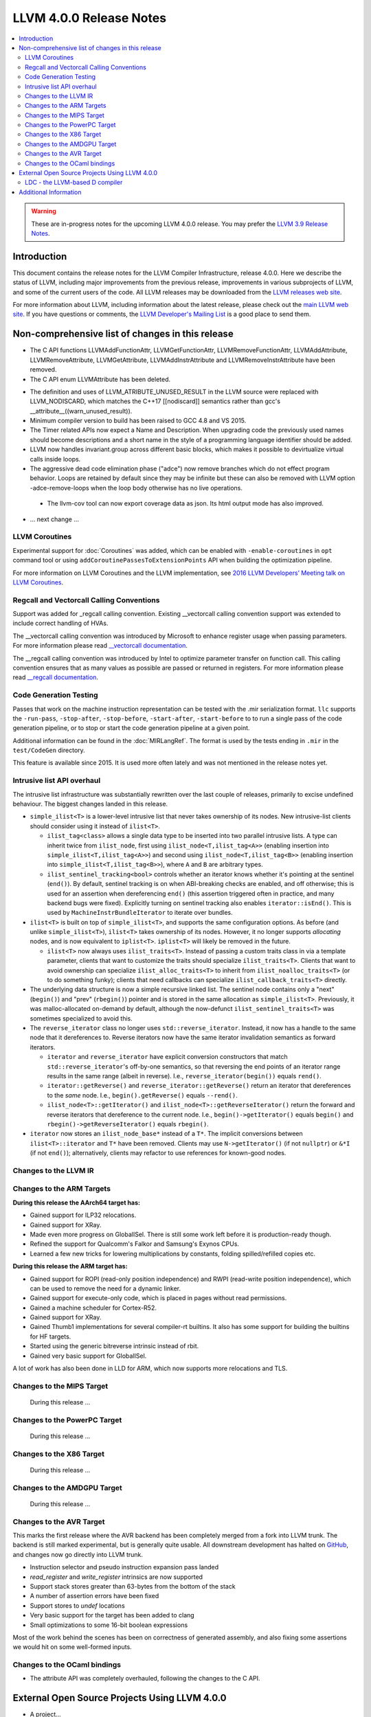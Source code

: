 ========================
LLVM 4.0.0 Release Notes
========================

.. contents::
    :local:

.. warning::
   These are in-progress notes for the upcoming LLVM 4.0.0 release.  You may
   prefer the `LLVM 3.9 Release Notes <http://llvm.org/releases/3.9.0/docs
   /ReleaseNotes.html>`_.


Introduction
============

This document contains the release notes for the LLVM Compiler Infrastructure,
release 4.0.0.  Here we describe the status of LLVM, including major improvements
from the previous release, improvements in various subprojects of LLVM, and
some of the current users of the code.  All LLVM releases may be downloaded
from the `LLVM releases web site <http://llvm.org/releases/>`_.

For more information about LLVM, including information about the latest
release, please check out the `main LLVM web site <http://llvm.org/>`_.  If you
have questions or comments, the `LLVM Developer's Mailing List
<http://lists.llvm.org/mailman/listinfo/llvm-dev>`_ is a good place to send
them.

Non-comprehensive list of changes in this release
=================================================
* The C API functions LLVMAddFunctionAttr, LLVMGetFunctionAttr,
  LLVMRemoveFunctionAttr, LLVMAddAttribute, LLVMRemoveAttribute,
  LLVMGetAttribute, LLVMAddInstrAttribute and
  LLVMRemoveInstrAttribute have been removed.

* The C API enum LLVMAttribute has been deleted.

.. NOTE
   For small 1-3 sentence descriptions, just add an entry at the end of
   this list. If your description won't fit comfortably in one bullet
   point (e.g. maybe you would like to give an example of the
   functionality, or simply have a lot to talk about), see the `NOTE` below
   for adding a new subsection.

* The definition and uses of LLVM_ATRIBUTE_UNUSED_RESULT in the LLVM source
  were replaced with LLVM_NODISCARD, which matches the C++17 [[nodiscard]]
  semantics rather than gcc's __attribute__((warn_unused_result)).

* Minimum compiler version to build has been raised to GCC 4.8 and VS 2015.

* The Timer related APIs now expect a Name and Description. When upgrading code
  the previously used names should become descriptions and a short name in the
  style of a programming language identifier should be added.

* LLVM now handles invariant.group across different basic blocks, which makes
  it possible to devirtualize virtual calls inside loops.

* The aggressive dead code elimination phase ("adce") now remove
  branches which do not effect program behavior. Loops are retained by
  default since they may be infinite but these can also be removed
  with LLVM option -adce-remove-loops when the loop body otherwise has
  no live operations.

 * The llvm-cov tool can now export coverage data as json. Its html output mode
   has also improved.

* ... next change ...

.. NOTE
   If you would like to document a larger change, then you can add a
   subsection about it right here. You can copy the following boilerplate
   and un-indent it (the indentation causes it to be inside this comment).

   Special New Feature
   -------------------

   Makes programs 10x faster by doing Special New Thing.

   Improvements to ThinLTO (-flto=thin)
   ------------------------------------
   * Integration with profile data (PGO). When available, profile data
     enables more accurate function importing decisions, as well as
     cross-module indirect call promotion.
   * Significant build-time and binary-size improvements when compiling with
     debug info (-g).

LLVM Coroutines
---------------

Experimental support for :doc:`Coroutines` was added, which can be enabled
with ``-enable-coroutines`` in ``opt`` command tool or using
``addCoroutinePassesToExtensionPoints`` API when building the optimization
pipeline.

For more information on LLVM Coroutines and the LLVM implementation, see
`2016 LLVM Developers’ Meeting talk on LLVM Coroutines
<http://llvm.org/devmtg/2016-11/#talk4>`_.

Regcall and Vectorcall Calling Conventions
--------------------------------------------------

Support was added for _regcall calling convention.
Existing __vectorcall calling convention support was extended to include
correct handling of HVAs.

The __vectorcall calling convention was introduced by Microsoft to
enhance register usage when passing parameters.
For more information please read `__vectorcall documentation
<https://msdn.microsoft.com/en-us/library/dn375768.aspx>`_.

The __regcall calling convention was introduced by Intel to 
optimize parameter transfer on function call.
This calling convention ensures that as many values as possible are 
passed or returned in registers.
For more information please read `__regcall documentation
<https://software.intel.com/en-us/node/693069>`_.

Code Generation Testing
-----------------------

Passes that work on the machine instruction representation can be tested with
the .mir serialization format. ``llc`` supports the ``-run-pass``,
``-stop-after``, ``-stop-before``, ``-start-after``, ``-start-before`` to to
run a single pass of the code generation pipeline, or to stop or start the code
generation pipeline at a given point.

Additional information can be found in the :doc:`MIRLangRef`. The format is
used by the tests ending in ``.mir`` in the ``test/CodeGen`` directory.

This feature is available since 2015. It is used more often lately and was not
mentioned in the release notes yet.

Intrusive list API overhaul
---------------------------

The intrusive list infrastructure was substantially rewritten over the last
couple of releases, primarily to excise undefined behaviour.  The biggest
changes landed in this release.

* ``simple_ilist<T>`` is a lower-level intrusive list that never takes
  ownership of its nodes.  New intrusive-list clients should consider using it
  instead of ``ilist<T>``.

  * ``ilist_tag<class>`` allows a single data type to be inserted into two
    parallel intrusive lists.  A type can inherit twice from ``ilist_node``,
    first using ``ilist_node<T,ilist_tag<A>>`` (enabling insertion into
    ``simple_ilist<T,ilist_tag<A>>``) and second using
    ``ilist_node<T,ilist_tag<B>>`` (enabling insertion into
    ``simple_ilist<T,ilist_tag<B>>``), where ``A`` and ``B`` are arbitrary
    types.

  * ``ilist_sentinel_tracking<bool>`` controls whether an iterator knows
    whether it's pointing at the sentinel (``end()``).  By default, sentinel
    tracking is on when ABI-breaking checks are enabled, and off otherwise;
    this is used for an assertion when dereferencing ``end()`` (this assertion
    triggered often in practice, and many backend bugs were fixed).  Explicitly
    turning on sentinel tracking also enables ``iterator::isEnd()``.  This is
    used by ``MachineInstrBundleIterator`` to iterate over bundles.

* ``ilist<T>`` is built on top of ``simple_ilist<T>``, and supports the same
  configuration options.  As before (and unlike ``simple_ilist<T>``),
  ``ilist<T>`` takes ownership of its nodes.  However, it no longer supports
  *allocating* nodes, and is now equivalent to ``iplist<T>``.  ``iplist<T>``
  will likely be removed in the future.

  * ``ilist<T>`` now always uses ``ilist_traits<T>``.  Instead of passing a
    custom traits class in via a template parameter, clients that want to
    customize the traits should specialize ``ilist_traits<T>``.  Clients that
    want to avoid ownership can specialize ``ilist_alloc_traits<T>`` to inherit
    from ``ilist_noalloc_traits<T>`` (or to do something funky); clients that
    need callbacks can specialize ``ilist_callback_traits<T>`` directly.

* The underlying data structure is now a simple recursive linked list.  The
  sentinel node contains only a "next" (``begin()``) and "prev" (``rbegin()``)
  pointer and is stored in the same allocation as ``simple_ilist<T>``.
  Previously, it was malloc-allocated on-demand by default, although the
  now-defunct ``ilist_sentinel_traits<T>`` was sometimes specialized to avoid
  this.

* The ``reverse_iterator`` class no longer uses ``std::reverse_iterator``.
  Instead, it now has a handle to the same node that it dereferences to.
  Reverse iterators now have the same iterator invalidation semantics as
  forward iterators.

  * ``iterator`` and ``reverse_iterator`` have explicit conversion constructors
    that match ``std::reverse_iterator``'s off-by-one semantics, so that
    reversing the end points of an iterator range results in the same range
    (albeit in reverse).  I.e., ``reverse_iterator(begin())`` equals
    ``rend()``.

  * ``iterator::getReverse()`` and ``reverse_iterator::getReverse()`` return an
    iterator that dereferences to the *same* node.  I.e.,
    ``begin().getReverse()`` equals ``--rend()``.

  * ``ilist_node<T>::getIterator()`` and
    ``ilist_node<T>::getReverseIterator()`` return the forward and reverse
    iterators that dereference to the current node.  I.e.,
    ``begin()->getIterator()`` equals ``begin()`` and
    ``rbegin()->getReverseIterator()`` equals ``rbegin()``.

* ``iterator`` now stores an ``ilist_node_base*`` instead of a ``T*``.  The
  implicit conversions between ``ilist<T>::iterator`` and ``T*`` have been
  removed.  Clients may use ``N->getIterator()`` (if not ``nullptr``) or
  ``&*I`` (if not ``end()``); alternatively, clients may refactor to use
  references for known-good nodes.

Changes to the LLVM IR
----------------------

Changes to the ARM Targets
--------------------------

**During this release the AArch64 target has:**

* Gained support for ILP32 relocations.
* Gained support for XRay.
* Made even more progress on GlobalISel. There is still some work left before
  it is production-ready though.
* Refined the support for Qualcomm's Falkor and Samsung's Exynos CPUs.
* Learned a few new tricks for lowering multiplications by constants, folding
  spilled/refilled copies etc.

**During this release the ARM target has:**

* Gained support for ROPI (read-only position independence) and RWPI
  (read-write position independence), which can be used to remove the need for
  a dynamic linker.
* Gained support for execute-only code, which is placed in pages without read
  permissions.
* Gained a machine scheduler for Cortex-R52.
* Gained support for XRay.
* Gained Thumb1 implementations for several compiler-rt builtins. It also
  has some support for building the builtins for HF targets.
* Started using the generic bitreverse intrinsic instead of rbit.
* Gained very basic support for GlobalISel.

A lot of work has also been done in LLD for ARM, which now supports more
relocations and TLS.


Changes to the MIPS Target
--------------------------

 During this release ...


Changes to the PowerPC Target
-----------------------------

 During this release ...

Changes to the X86 Target
-------------------------

 During this release ...

Changes to the AMDGPU Target
-----------------------------

 During this release ...

Changes to the AVR Target
-----------------------------

This marks the first release where the AVR backend has been completely merged
from a fork into LLVM trunk. The backend is still marked experimental, but
is generally quite usable. All downstream development has halted on
`GitHub <https://github.com/avr-llvm/llvm>`_, and changes now go directly into
LLVM trunk.

* Instruction selector and pseudo instruction expansion pass landed
* `read_register` and `write_register` intrinsics are now supported
* Support stack stores greater than 63-bytes from the bottom of the stack
* A number of assertion errors have been fixed
* Support stores to `undef` locations
* Very basic support for the target has been added to clang
* Small optimizations to some 16-bit boolean expressions

Most of the work behind the scenes has been on correctness of generated
assembly, and also fixing some assertions we would hit on some well-formed
inputs.

Changes to the OCaml bindings
-----------------------------

* The attribute API was completely overhauled, following the changes
  to the C API.


External Open Source Projects Using LLVM 4.0.0
==============================================

* A project...

LDC - the LLVM-based D compiler
-------------------------------

`D <http://dlang.org>`_ is a language with C-like syntax and static typing. It
pragmatically combines efficiency, control, and modeling power, with safety and
programmer productivity. D supports powerful concepts like Compile-Time Function
Execution (CTFE) and Template Meta-Programming, provides an innovative approach
to concurrency and offers many classical paradigms.

`LDC <http://wiki.dlang.org/LDC>`_ uses the frontend from the reference compiler
combined with LLVM as backend to produce efficient native code. LDC targets
x86/x86_64 systems like Linux, OS X, FreeBSD and Windows and also Linux on ARM
and PowerPC (32/64 bit). Ports to other architectures like AArch64 and MIPS64
are underway.


Additional Information
======================

A wide variety of additional information is available on the `LLVM web page
<http://llvm.org/>`_, in particular in the `documentation
<http://llvm.org/docs/>`_ section.  The web page also contains versions of the
API documentation which is up-to-date with the Subversion version of the source
code.  You can access versions of these documents specific to this release by
going into the ``llvm/docs/`` directory in the LLVM tree.

If you have any questions or comments about LLVM, please feel free to contact
us via the `mailing lists <http://llvm.org/docs/#maillist>`_.
